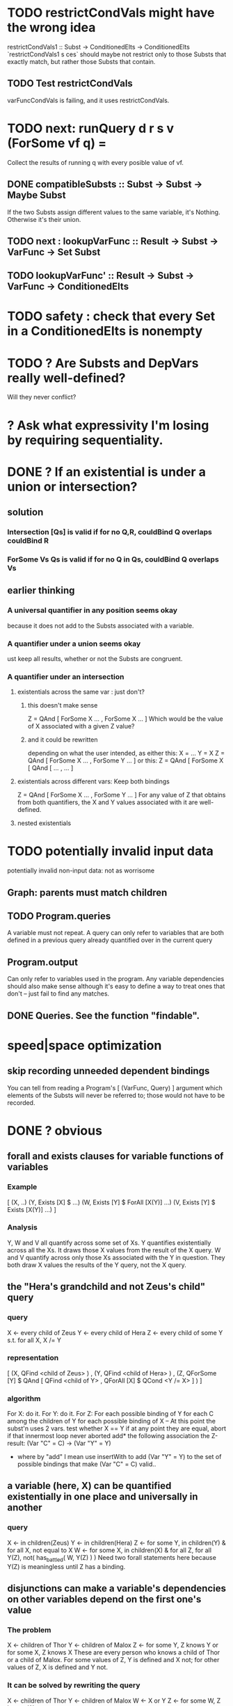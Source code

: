 * TODO restrictCondVals might have the wrong idea
restrictCondVals1 :: Subst -> ConditionedElts -> ConditionedElts
`restrictCondVals1 s ces` should maybe not restrict only to those Substs that exactly match, but rather those Substs that contain.
** TODO Test restrictCondVals
 varFuncCondVals is failing, and it uses restrictCondVals.
* TODO next: runQuery d r s v (ForSome vf q) =
Collect the results of running q with every posible value of vf.
** DONE compatibleSubsts :: Subst -> Subst -> Maybe Subst
If the two Substs assign different values to the same variable, it's Nothing.
Otherwise it's their union.
** TODO next : lookupVarFunc :: Result -> Subst -> VarFunc -> Set Subst
** TODO      lookupVarFunc' :: Result -> Subst -> VarFunc -> ConditionedElts
* TODO safety : check that every Set in a ConditionedElts is nonempty
* TODO ? Are Substs and DepVars really well-defined?
Will they never conflict?
* ? Ask what expressivity I'm losing by requiring sequentiality.
* DONE ? If an existential is under a union or intersection?
** solution
*** Intersection [Qs] is valid if for no Q,R, couldBind Q overlaps couldBind R
*** ForSome Vs Qs is valid if for no Q in Qs, couldBind Q overlaps Vs
** earlier thinking
*** A universal quantifier in any position seems okay
 because it does not add to the Substs associated with a variable.
*** A quantifier under a union seems okay
 ust keep all results, whether or not the Substs are congruent.
*** A quantifier under an intersection
**** existentials across the same var : just don't?
***** this doesn't make sense
 Z = QAnd [ ForSome X ...
                , ForSome X ... ]
 Which would be the value of X associated with a given Z value?
***** and it could be rewritten
 depending on what the user intended, as either this:
    X = ...
    Y = X
    Z = QAnd [ ForSome X ...
                   , ForSome Y ... ]
 or this:
    Z = QAnd [ ForSome X [ QAnd [ ...
                                            , ... ]
**** existentials across different vars: Keep both bindings
 Z = QAnd [ ForSome X ...
                , ForSome Y ... ]
 For any value of Z that obtains from both quantifiers, the X and Y values
 associated with it are well-defined.
**** nested existentials
* TODO potentially invalid input data
potentially invalid non-input data: not as worrisome
** Graph: parents must match children
** TODO Program.queries
A variable must not repeat.
A query can only refer to variables that are both
  defined in a previous query
  already quantified over in the current query
** Program.output
Can only refer to variables used in the program.
Any variable dependencies should also make sense
  although it's easy to define a way to treat ones that don't
  -- just fail to find any matches.
** DONE Queries. See the function "findable".
* speed|space optimization
** skip recording unneeded dependent bindings
You can tell from reading a Program's [ (VarFunc, Query) ] argument which elements of the Substs will never be referred to; those would not have to be recorded.
* DONE ? obvious
** forall and exists clauses for variable functions of variables
*** Example
 [ (X, ..)
   (Y,              Exists [X] $ ...)
   (W, Exists [Y] $ ForAll [X(Y)] ...)
   (V, Exists [Y] $ Exists [X(Y)] ...) ]
*** Analysis
 Y, W and V all quantify across some set of Xs.
 Y quantifies existentially across all the Xs.
   It draws those X values from the result of the X query.
 W and V quantify across only those Xs associated with the Y in question.
   They both draw X values the results of the Y query, not the X query.
** the "Hera's grandchild and not Zeus's child" query
*** query
 X <- every child of Zeus
 Y <- every child of Hera
 Z <- every child of some Y s.t. for all X, X /= Y
*** representation
 [ (X, QFind <child of Zeus> )
 , (Y, QFind <child of Hera> )
 , (Z, QForSome [Y] $ QAnd [ QFind <child of Y>
                           , QForAll [X] $ QCond <Y /= X> ] ) ]
*** algorithm
 For X: do it.
 For Y: do it.
 For Z: For each possible binding of Y
   for each C among the children of Y
     for each possible binding of X -- At this point the subst'n uses 2 vars.
       test whether X == Y
       if at any point they are equal, abort
     if that innermost loop never aborted
       add* the following association the Z-result:
         (Var "C" = C) -> (Var "Y" = Y)
         * where by "add" I mean use insertWith to add (Var "Y" = Y) to the
          set of possible bindings that make (Var "C" = C) valid..
** a variable (here, X) can be quantified existentially in one place and universally in another
*** query
 X <- in children(Zeus)
 Y <- in children(Hera)
 Z <- for some Y, in children(Y)
      & for all X, not equal to X
 W <- for some X, in children(X)
      & for all Z, for all Y(Z), not( has_battled( W, Y(Z) ) )
        Need two forall statements here because Y(Z) is meaningless until Z has a binding.
** disjunctions can make a variable's dependencies on other variables depend on the first one's value
*** The problem
 X <- children of Thor
 Y <- children of Malox
 Z <- for some Y, Z knows Y
      or for some X, Z knows X
 These are every person who knows a child of Thor or a child of Malox. For some values of Z, Y is defined and X not; for other values of Z, X is defined and Y not.
*** It can be solved by rewriting the query
 X <- children of Thor
 Y <- children of Malox
 W <- X or Y
 Z <- for some W, Z knows W

*** The first (problematic) query should be valid
*** But in that case certian result requests are meaningless
 The user cannot ask for X(Z) or Y(Z).
*** Only common dependencies survive disjunction
 When taking the disjunction of two queries, retain any variable dependencies that are defined for every member of the disjunction. So, for instance, if one query is dependent on nothing, then no variable dependencies will be recorded.

*** A simple solution
 In the course of binding variable X, only those bindings the binding depends on will be recorded. This means, for instance, that there might be one value of X dependent on a binding for Y and not on Z, and another binding of X dependent on Z but not on Y. When the user asks for a binding of X that depends on the binding of Y, any binding of X that does not depend on Y will be skipped.
** temporary user burdens: query order, dependency validity
 Eventually the code should be able to determine which queries depend on which others, and whether a sequential solution exists.
